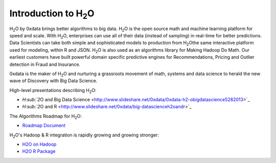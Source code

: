 
Introduction to H\ :sub:`2`\ O
==============================

H\ :sub:`2`\ O by 0xdata brings better algorithms to big data. H\ :sub:`2`\ O is the open
source math and machine learning platform for speed and scale. With
H\ :sub:`2`\ O, enterprises can use all of their data (instead of sampling) in
real-time for better predictions. Data Scientists can take both simple
and sophisticated models to production from H\ :sub:`2`\ Othe same interactive
platform used for modeling, within R and JSON. H\ :sub:`2`\ O is also used as an
algorithms library for Making Hadoop Do Math. Our earliest customers
have built powerful domain specific predictive engines for
Recommendations, Pricing and Outlier detection in Fraud and
Insurance.

0xdata is the maker of H\ :sub:`2`\ O and nurturing a grassroots movement of
math, systems and data science to herald the new wave of Discovery
with Big Data Science.

High-level presentations describing H\ :sub:`2`\ O:

* `H\ :sub:`2`\ O and Big Data Science <http://www.slideshare.net/0xdata/0xdata-h2-obigdatascience5282013>`_
* `H\ :sub:`2`\ O and R <http://www.slideshare.net/0xdata/big-datascienceh2oandr>`_

The Algorithms Roadmap for H\ :sub:`2`\ O:

* `Roadmap Document <http://docs.0xdata.com/bits/0xdata_H2O_Algorithms.pdf>`_

H\ :sub:`2`\ O's Hadoop & R integration is rapidly growing and growing stronger:

* `H2O on Hadoop <http://docs.0xdata.com/bits/hadoop/H2O_on_Hadoop_0xdata.pdf>`_
* `H2O R Package <http://docs.0xdata.com/bits/h2oRjoin.pdf>`_
